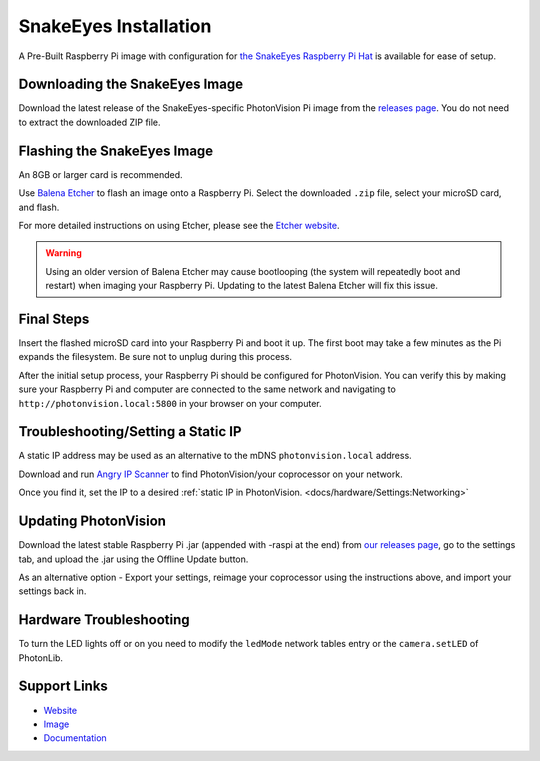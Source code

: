 SnakeEyes Installation
======================
A Pre-Built Raspberry Pi image with configuration for `the SnakeEyes Raspberry Pi Hat <https://www.playingwithfusion.com/productview.php?pdid=133&catid=1014>`_ is available for ease of setup.

Downloading the SnakeEyes Image
-------------------------------
Download the latest release of the SnakeEyes-specific PhotonVision Pi image from the `releases page <https://github.com/PlayingWithFusion/SnakeEyesDocs/releases>`_. You do not need to extract the downloaded ZIP file.

Flashing the SnakeEyes Image
----------------------------
An 8GB or larger card is recommended.

Use `Balena Etcher <https://www.balena.io/etcher/>`_ to flash an image onto a Raspberry Pi. Select the downloaded ``.zip`` file, select your microSD card, and flash.

For more detailed instructions on using Etcher, please see the `Etcher website <https://www.balena.io/etcher/>`_.

.. warning:: Using an older version of Balena Etcher may cause bootlooping (the system will repeatedly boot and restart) when imaging your Raspberry Pi. Updating to the latest Balena Etcher will fix this issue.

Final Steps
-----------
Insert the flashed microSD card into your Raspberry Pi and boot it up. The first boot may take a few minutes as the Pi expands the filesystem. Be sure not to unplug during this process.

After the initial setup process, your Raspberry Pi should be configured for PhotonVision. You can verify this by making sure your Raspberry Pi and computer are connected to the same network and navigating to ``http://photonvision.local:5800`` in your browser on your computer.

Troubleshooting/Setting a Static IP
-----------------------------------
A static IP address may be used as an alternative to the mDNS ``photonvision.local`` address.

Download and run `Angry IP Scanner <https://angryip.org/download/#windows>`_ to find PhotonVision/your coprocessor on your network.

.. image:: images/angryIP.png

Once you find it, set the IP to a desired :ref:`static IP in PhotonVision. <docs/hardware/Settings:Networking>`

Updating PhotonVision
----------------------
Download the latest stable Raspberry Pi .jar (appended with -raspi at the end) from `our releases page <https://github.com/PhotonVision/photonvision/releases>`_, go to the settings tab, and upload the .jar using the Offline Update button.

As an alternative option - Export your settings, reimage your coprocessor using the instructions above, and import your settings back in.

Hardware Troubleshooting
------------------------
To turn the LED lights off or on you need to modify the ``ledMode`` network tables entry or the ``camera.setLED`` of PhotonLib.

Support Links
-------------

* `Website <https://www.playingwithfusion.com/productview.php?pdid=133>`__

* `Image <https://github.com/PlayingWithFusion/SnakeEyesDocs/releases/latest>`__

* `Documentation <https://github.com/PlayingWithFusion/SnakeEyesDocs/blob/master/PhotonVision/readme.md>`__
